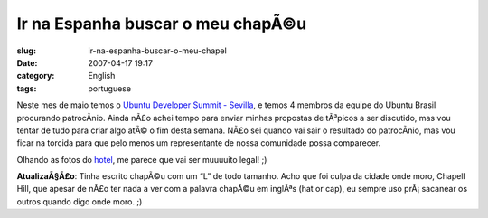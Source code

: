 Ir na Espanha buscar o meu chapÃ©u
####################################
:slug: ir-na-espanha-buscar-o-meu-chapel
:date: 2007-04-17 19:17
:category: English
:tags: portuguese

Neste mes de maio temos o `Ubuntu Developer Summit -
Sevilla <https://wiki.ubuntu.com/UDS-Sevilla>`__, e temos 4 membros da
equipe do Ubuntu Brasil procurando patrocÃ­nio. Ainda nÃ£o achei tempo
para enviar minhas propostas de tÃ³picos a ser discutido, mas vou tentar
de tudo para criar algo atÃ© o fim desta semana. NÃ£o sei quando vai
sair o resultado do patrocÃ­nio, mas vou ficar na torcida para que pelo
menos um representante de nossa comunidade possa comparecer.

Olhando as fotos do
`hotel <http://www.hoteles-silken.com/sevilla_alandalus_fotos_2/gallery.php/5/9/0/0/2/2/>`__,
me parece que vai ser muuuuito legal! ;)

**AtualizaÃ§Ã£o**: Tinha escrito chapÃ©u com um “L” de todo tamanho.
Acho que foi culpa da cidade onde moro, Chapell Hill, que apesar de nÃ£o
ter nada a ver com a palavra chapÃ©u em inglÃªs (hat or cap), eu sempre
uso prÃ¡ sacanear os outros quando digo onde moro. ;)

